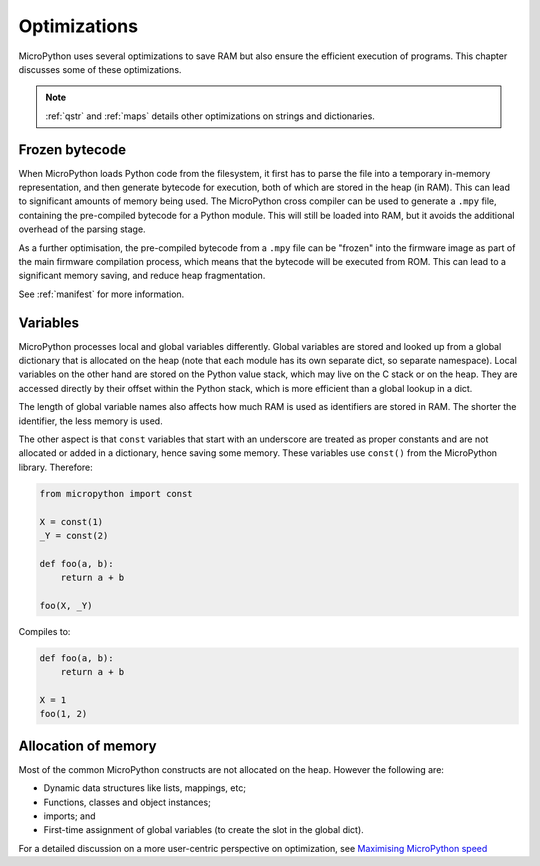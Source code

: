 .. _optimizations:

Optimizations
=============

MicroPython uses several optimizations to save RAM but also ensure the efficient
execution of programs. This chapter discusses some of these optimizations.

.. note::
   :ref:`qstr` and :ref:`maps` details other optimizations on strings and
   dictionaries.

Frozen bytecode
---------------

When MicroPython loads Python code from the filesystem, it first has to parse the file into
a temporary in-memory representation, and then generate bytecode for execution, both of which
are stored in the heap (in RAM). This can lead to significant amounts of memory being used.
The MicroPython cross compiler can be used to generate
a ``.mpy`` file, containing the pre-compiled bytecode for a Python module. This will still
be loaded into RAM, but it avoids the additional overhead of the parsing stage.

As a further optimisation, the pre-compiled bytecode from a ``.mpy`` file can be "frozen"
into the firmware image as part of the main firmware compilation process, which means that
the bytecode will be executed from ROM. This can lead to a significant memory saving, and
reduce heap fragmentation.

See :ref:`manifest` for more information.

Variables
---------

MicroPython processes local and global variables differently. Global variables
are stored and looked up from a global dictionary that is allocated on the heap
(note that each module has its own separate dict, so separate namespace).
Local variables on the other hand are stored on the Python value stack, which may
live on the C stack or on the heap.  They are accessed directly by their offset
within the Python stack, which is more efficient than a global lookup in a dict.

The length of global variable names also affects how much RAM is used as identifiers
are stored in RAM. The shorter the identifier, the less memory is used.

The other aspect is that ``const`` variables that start with an underscore are treated as
proper constants and are not allocated or added in a dictionary, hence saving some memory.
These variables use ``const()`` from the MicroPython library. Therefore:

.. code-block:: python

    from micropython import const

    X = const(1)
    _Y = const(2)

    def foo(a, b):
        return a + b

    foo(X, _Y)

Compiles to:

.. code-block:: python

    def foo(a, b):
        return a + b

    X = 1
    foo(1, 2)

Allocation of memory
--------------------

Most of the common MicroPython constructs are not allocated on the heap.
However the following are:

- Dynamic data structures like lists, mappings, etc;
- Functions, classes and object instances;
- imports; and
- First-time assignment of global variables (to create the slot in the global dict).

For a detailed discussion on a more user-centric perspective on optimization,
see `Maximising MicroPython speed <https://docs.micropython.org/en/latest/reference/speed_python.html>`_
